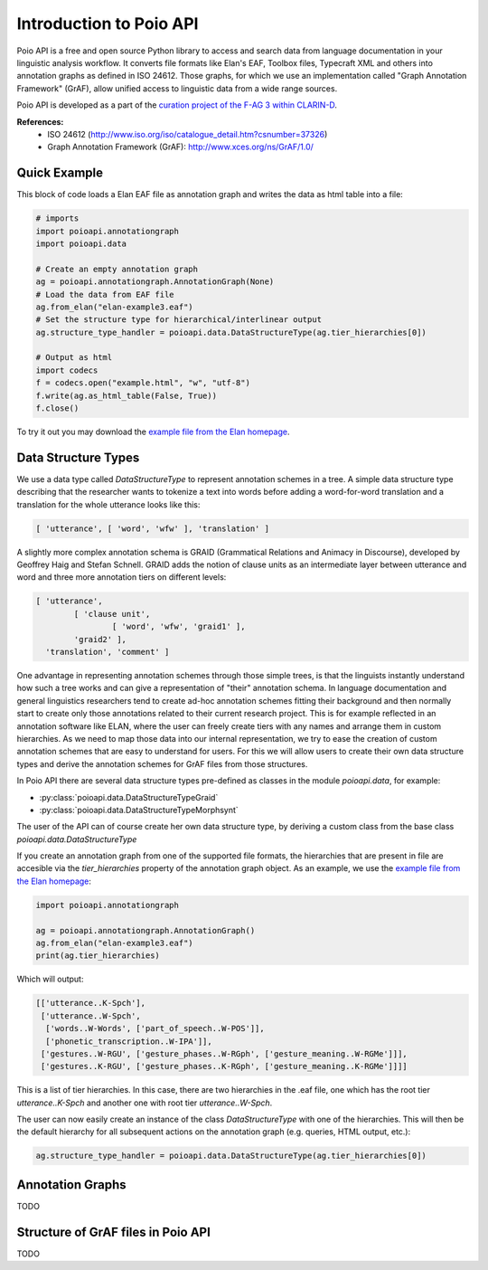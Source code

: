 ************************
Introduction to Poio API
************************

Poio API is a free and open source Python library to access and search data from language documentation
in your linguistic analysis workflow. It converts file formats like Elan's EAF, Toolbox files,
Typecraft XML and others into annotation graphs as defined in ISO 24612. Those graphs, for which we use
an implementation called "Graph Annotation Framework" (GrAF), allow unified access to linguistic data
from a wide range sources.

Poio API is developed as a part of the `curation project of the F-AG 3 within CLARIN-D <http://de.clarin.eu/en/discipline-specific-working-groups/wg-3-linguistic-fieldwork-anthropology-language-typology/curation-project-1.html>`_.

**References:**
  * ISO 24612 (http://www.iso.org/iso/catalogue_detail.htm?csnumber=37326)
  * Graph Annotation Framework (GrAF): http://www.xces.org/ns/GrAF/1.0/

.. _data_structure_types:

=============
Quick Example
=============

This block of code loads a Elan EAF file as annotation graph and writes the data as html table into a file:

.. code-block:: python

  # imports
  import poioapi.annotationgraph
  import poioapi.data

  # Create an empty annotation graph
  ag = poioapi.annotationgraph.AnnotationGraph(None)
  # Load the data from EAF file
  ag.from_elan("elan-example3.eaf")
  # Set the structure type for hierarchical/interlinear output
  ag.structure_type_handler = poioapi.data.DataStructureType(ag.tier_hierarchies[0])

  # Output as html
  import codecs
  f = codecs.open("example.html", "w", "utf-8")
  f.write(ag.as_html_table(False, True))
  f.close()

To try it out you may download the `example file from the Elan homepage <http://tla.mpi.nl/tools/tla-tools/elan/download/>`_.

====================
Data Structure Types
====================

We use a data type called `DataStructureType` to represent annotation schemes in a tree. A simple data structure
type describing that the researcher wants to tokenize a text into words before adding a word-for-word translation and a
translation for the whole utterance looks like this:

.. code-block:: python

	[ 'utterance', [ 'word', 'wfw' ], 'translation' ]

A slightly more complex annotation schema is GRAID (Grammatical Relations and Animacy in Discourse), developed by
Geoffrey Haig and Stefan Schnell. GRAID adds the notion of clause units as an intermediate layer between utterance and
word and three more annotation tiers on different levels:

.. code-block:: python

	[ 'utterance',
		[ 'clause unit',
			[ 'word', 'wfw', 'graid1' ],
		'graid2' ],
	  'translation', 'comment' ]

One advantage in representing annotation schemes through those simple trees, is that the linguists instantly understand
how such a tree works and can give a representation of "their" annotation schema. In language documentation and general
linguistics researchers tend to create ad-hoc annotation schemes fitting their background and then normally start to
create only those annotations related to their current research project. This is for example reflected in an annotation
software like ELAN, where the user can freely create tiers with any names and arrange them in custom hierarchies. As we
need to map those data into our internal representation, we try to ease the creation of custom annotation schemes that
are easy to understand for users. For this we will allow users to create their own data structure types and derive the
annotation schemes for GrAF files from those structures.

In Poio API there are several data structure types pre-defined as classes in the module `poioapi.data`, for example:

* :py:class:`poioapi.data.DataStructureTypeGraid`
* :py:class:`poioapi.data.DataStructureTypeMorphsynt`

The user of the API can of course create her own data structure type, by deriving a custom class from the base class
`poioapi.data.DataStructureType`

If you create an annotation graph from one of the supported file formats, the hierarchies that are present in file are accesible via the `tier_hierarchies` property of the annotation graph object. As an example, we use the `example file from the Elan homepage <http://tla.mpi.nl/tools/tla-tools/elan/download/>`_:

.. code-block:: python

  import poioapi.annotationgraph

  ag = poioapi.annotationgraph.AnnotationGraph()
  ag.from_elan("elan-example3.eaf")
  print(ag.tier_hierarchies)


Which will output:

.. code-block:: python

  [['utterance..K-Spch'],
   ['utterance..W-Spch',
    ['words..W-Words', ['part_of_speech..W-POS']],
    ['phonetic_transcription..W-IPA']],
   ['gestures..W-RGU', ['gesture_phases..W-RGph', ['gesture_meaning..W-RGMe']]],
   ['gestures..K-RGU', ['gesture_phases..K-RGph', ['gesture_meaning..K-RGMe']]]]

This is a list of tier hierarchies. In this case, there are two hierarchies in the .eaf file, one which has the root tier `utterance..K-Spch` and another one with root tier `utterance..W-Spch`.

The user can now easily create an instance of the class `DataStructureType` with one of the hierarchies. This will then be the default hierarchy for all subsequent actions on the annotation graph (e.g. queries, HTML output, etc.):

.. code-block:: python

  ag.structure_type_handler = poioapi.data.DataStructureType(ag.tier_hierarchies[0])


=================
Annotation Graphs
=================

TODO

.. _graf_structure:

===================================
Structure of GrAF files in Poio API
===================================

TODO


